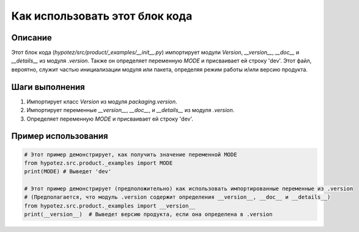 Как использовать этот блок кода
========================================================================================

Описание
-------------------------
Этот блок кода (`hypotez/src/product/_examples/__init__.py`) импортирует модули `Version`, `__version__`, `__doc__` и `__details__` из модуля `.version`.  Также он определяет переменную `MODE` и присваивает ей строку 'dev'.  Этот файл, вероятно, служит частью инициализации модуля или пакета, определяя режим работы и/или версию продукта.

Шаги выполнения
-------------------------
1. Импортирует класс `Version` из модуля `packaging.version`.
2. Импортирует переменные `__version__`, `__doc__`, и `__details__` из модуля `.version`.
3. Определяет переменную `MODE` и присваивает ей строку 'dev'.


Пример использования
-------------------------
.. code-block:: python

    # Этот пример демонстрирует, как получить значение переменной MODE
    from hypotez.src.product._examples import MODE
    print(MODE) # Выведет 'dev'

    # Этот пример демонстрирует (предположительно) как использовать импортированные переменные из .version
    # (Предполагается, что модуль .version содержит определения __version__, __doc__ и __details__)
    from hypotez.src.product._examples import __version__
    print(__version__)  # Выведет версию продукта, если она определена в .version